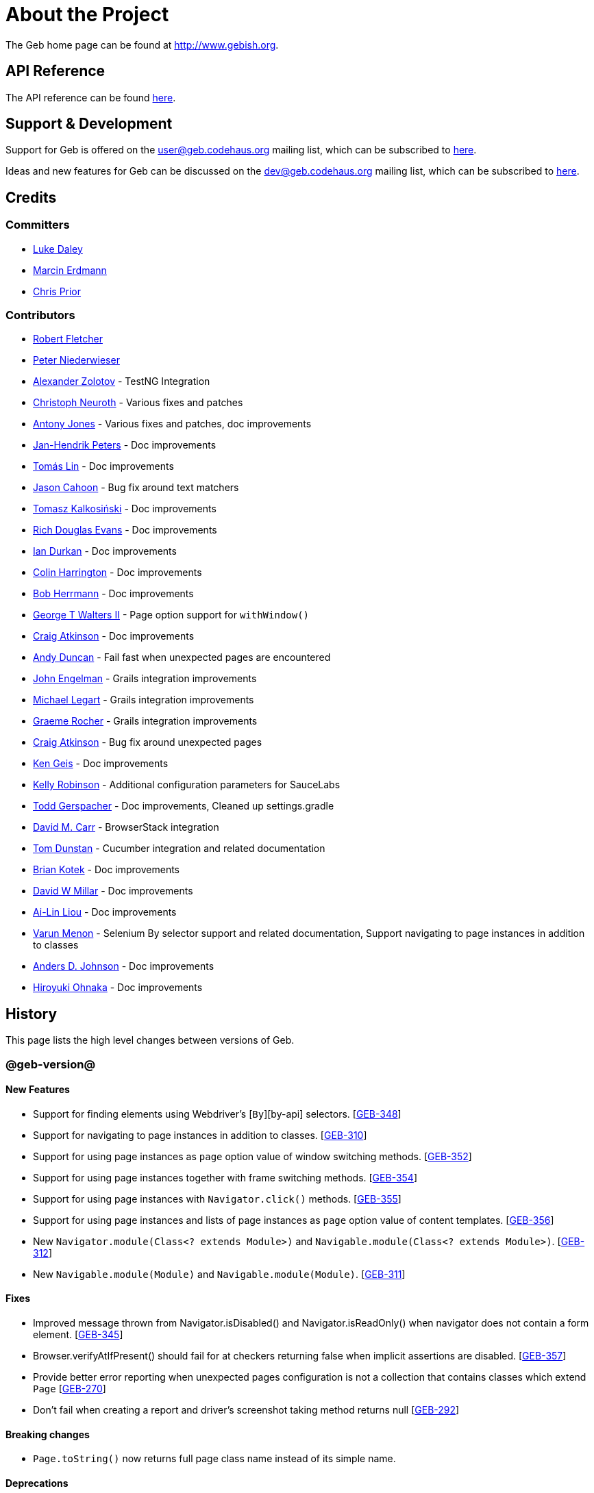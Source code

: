 = About the Project

The Geb home page can be found at http://www.gebish.org.

== API Reference

The API reference can be found link:api/index.html[here].

== Support &amp; Development

Support for Geb is offered on the link:mailto:&#117;s&#101;&#x72;&#x40;&#x67;&#x65;&#98;&#x2e;&#x63;o&#100;&#x65;&#104;a&#117;&#115;&#46;o&#114;g[&#117;s&#101;&#x72;&#x40;&#x67;&#x65;&#98;&#x2e;&#x63;o&#100;&#x65;&#104;a&#117;&#115;&#46;o&#114;g] mailing list, which can be subscribed to http://xircles.codehaus.org/lists/user@geb.codehaus.org[here].

Ideas and new features for Geb can be discussed on the link:mailto:&#x64;&#101;&#x76;&#x40;&#103;&#101;b&#x2e;&#x63;o&#100;&#x65;&#x68;&#97;&#117;&#115;&#46;&#111;&#x72;&#x67;[&#x64;&#101;&#x76;&#x40;&#103;&#101;b&#x2e;&#x63;o&#100;&#x65;&#x68;&#97;&#117;&#115;&#46;&#111;&#x72;&#x67;] mailing list, which can be subscribed to http://xircles.codehaus.org/lists/dev@geb.codehaus.org[here].

== Credits

=== Committers

* http://ldaley.com[Luke Daley]
* http://blog.proxerd.pl[Marcin Erdmann]
* https://github.com/chris-prior[Chris Prior]

=== Contributors

* http://adhockery.blogspot.com/[Robert Fletcher]
* http://pniederw.wordpress.com/[Peter Niederwieser]
* http://github.com/zolotov[Alexander Zolotov] - TestNG Integration
* http://c089.wordpress.com/[Christoph Neuroth] - Various fixes and patches
* http://www.desirableobjects.co.uk/[Antony Jones] - Various fixes and patches, doc improvements
* http://hennr.name/imprint/[Jan-Hendrik Peters] - Doc improvements
* http://fbflex.wordpress.com/[Tomás Lin] - Doc improvements
* https://github.com/measlyweasel[Jason Cahoon] - Bug fix around text matchers
* http://refaktor.blogspot.com/[Tomasz Kalkosiński] - Doc improvements
* https://github.com/richdouglasevans[Rich Douglas Evans] - Doc improvements
* https://github.com/idurkan[Ian Durkan] - Doc improvements
* https://github.com/ColinHarrington[Colin Harrington] - Doc improvements
* https://github.com/bherrmann7[Bob Herrmann] - Doc improvements
* https://github.com/walterg2[George T Walters II] - Page option support for `withWindow()`
* https://github.com/craigatk[Craig Atkinson] - Doc improvements
* https://github.com/andyjduncan[Andy Duncan] - Fail fast when unexpected pages are encountered
* https://github.com/johnrengelman[John Engelman] - Grails integration improvements
* https://github.com/legart[Michael Legart] - Grails integration improvements
* https://github.com/graemerocher[Graeme Rocher] - Grails integration improvements
* https://github.com/craigatk[Craig Atkinson] - Bug fix around unexpected pages
* https://github.com/kgeis[Ken Geis] - Doc improvements
* https://github.com/kellyrob99[Kelly Robinson] - Additional configuration parameters for SauceLabs
* https://github.com/tygerpatch[Todd Gerspacher] - Doc improvements, Cleaned up settings.gradle
* https://github.com/davidmc24[David M. Carr] - BrowserStack integration
* https://github.com/tomdcc[Tom Dunstan] - Cucumber integration and related documentation
* https://github.com/brian428[Brian Kotek] - Doc improvements
* https://github.com/david-w-millar[David W Millar] - Doc improvements
* https://github.com/alincode[Ai-Lin Liou] - Doc improvements
* https://github.com/menonvarun[Varun Menon] - Selenium By selector support and related documentation, Support navigating to page instances in addition to classes
* https://github.com/adjohnson916[Anders D. Johnson] - Doc improvements
* https://github.com/azusa[Hiroyuki Ohnaka] - Doc improvements

== History

This page lists the high level changes between versions of Geb.

=== @geb-version@

==== New Features

* Support for finding elements using Webdriver's [`By`][by-api] selectors. [http://jira.codehaus.org/browse/GEB-348[GEB-348]]
* Support for navigating to page instances in addition to classes. [http://jira.codehaus.org/browse/GEB-310[GEB-310]]
* Support for using page instances as `page` option value of window switching methods. [http://jira.codehaus.org/browse/GEB-352[GEB-352]]
* Support for using page instances together with frame switching methods. [http://jira.codehaus.org/browse/GEB-354[GEB-354]]
* Support for using page instances with `Navigator.click()` methods. [http://jira.codehaus.org/browse/GEB-355[GEB-355]]
* Support for using page instances and lists of page instances as `page` option value of content templates. [http://jira.codehaus.org/browse/GEB-356[GEB-356]]
* New `Navigator.module(Class&lt;? extends Module&gt;)` and `Navigable.module(Class&lt;? extends Module&gt;)`. [http://jira.codehaus.org/browse/GEB-312[GEB-312]]
* New `Navigable.module(Module)` and `Navigable.module(Module)`. [http://jira.codehaus.org/browse/GEB-311[GEB-311]]

==== Fixes

* Improved message thrown from Navigator.isDisabled() and Navigator.isReadOnly() when navigator does not contain a form element. [http://jira.codehaus.org/browse/GEB-345[GEB-345]]
* Browser.verifyAtIfPresent() should fail for at checkers returning false when implicit assertions are disabled. [http://jira.codehaus.org/browse/GEB-357[GEB-357]]
* Provide better error reporting when unexpected pages configuration is not a collection that contains classes which extend `Page` [http://jira.codehaus.org/browse/GEB-270[GEB-270]]
* Don't fail when creating a report and driver's screenshot taking method returns null [http://jira.codehaus.org/browse/GEB-292[GEB-292]]

==== Breaking changes

* `Page.toString()` now returns full page class name instead of its simple name.

==== Deprecations

* `module(Class&lt;? extends Module&gt;, Navigator base)` available in content DLS has been deprecated in favour of `Navigator.module(Class&lt;? extends Module&gt;)` and will be removed in a future version of Geb.
* `module(Class&lt;? extends Module&gt;, Map args)` available in content DLS has been deprecated in favour of `Navigable.module(Module)` and will be removed in a future version of Geb.
* `module(Class&lt;? extends Module&gt;, Navigator base, Map args)` available in content DLS has been deprecated in favour of `Navigator.module(Module)` and will be removed in a future version of Geb.
* all variants of `moduleList()` method available in content DLS have been deprecated in favour of using `Navigator.module()` methods together with a `collect()` call and will be removed in a future version of Geb, see link:modules.html#using_modules_for_repeating_content_on_a_page[chapter on using modules for repeating content] for examples [http://jira.codehaus.org/browse/GEB-362[GEB-362]]

=== 0.10.0

==== New Features

* New `css()` method on `Navigator` that allows to access CSS properties of elements. [http://jira.codehaus.org/browse/GEB-141[GEB-141]]
* Added attribute based methods to relative content navigators such as next(), children() etc. [http://jira.codehaus.org/browse/GEB-299[GEB-299]]
* Added signature that accepts `localIdentifier` to `BrowserStackDriverFactory.create`. [http://jira.codehaus.org/browse/GEB-332[GEB-332]]
* Added link:pages.html#towait[`toWait`] content definition option which allows specifying that page transition happens asynchronously. [http://jira.codehaus.org/browse/GEB-134[GEB-134]]
* Added support for explicitly specifying browser capabilities when using cloud browsers Gradle plugins. [http://jira.codehaus.org/browse/GEB-340[GEB-340]]
* Added an overloaded `create()` method on cloud driver factories that allow specifying browser capabilities in a map and don't require a string capabilities specification. [http://jira.codehaus.org/browse/GEB-281[GEB-281]]

==== Fixes

* Allow access to module properties from its content block. [http://jira.codehaus.org/browse/GEB-245[GEB-245]]
* Support setting of elements for WebDriver implementations that return uppercase tag name. [http://jira.codehaus.org/browse/GEB-318[GEB-318]]
* Use native binaries for running BrowserStack tunnel. [http://jira.codehaus.org/browse/GEB-326[GEB-326]]
* Update BrowserStack support to use command-line arguments introduced in tunnel version 3.1. [http://jira.codehaus.org/browse/GEB-332[GEB-332]]
* Fix PermGen memory leak when using groovy script backed configuration. [http://jira.codehaus.org/browse/GEB-335[GEB-335]]
* Don't fail in `Browser.isAt()` if at check waiting is enabled and it times out. [http://jira.codehaus.org/browse/GEB-337[GEB-337]]
* The value passed to `aliases` content option in documentation examples should be a String [http://jira.codehaus.org/browse/GEB-338[GEB-338]]
* Added `$()` method on Navigator with all signatures of `find()`. [http://jira.codehaus.org/browse/GEB-321[GEB-321]]
* `geb-saucelabs` plugin now uses a native version of SauceConnect. [http://jira.codehaus.org/browse/GEB-341[GEB-341]]
* Don't modify the predicate map passed to link:api/geb/navigator/Locator.html#find(Map%3CString,%20Object%3E,%20java.lang.String)["`Navigator.find(Map&lt;String, Object&gt;, String)`"]. [http://jira.codehaus.org/browse/GEB-339[GEB-339]]
* Functional tests implemented using JUnit and Geb run twice in Grails 2.3+. [http://jira.codehaus.org/browse/GEB-314[GEB-314]]
* Mention in the manual where snapshot artifacts can be downloaded from. [http://jira.codehaus.org/browse/GEB-305[GEB-305]]
* Document that `withNewWindow()` and `withWindow()` switch page back to the original one. [http://jira.codehaus.org/browse/GEB-279[GEB-279]]
* Fix selectors in documentation for manipulating checkboxes. [http://jira.codehaus.org/browse/GEB-268[GEB-268]]

==== Project Related Changes

* Updated cucumber integration example to use `cucumber-jvm` instead of the now defunct `cuke4duke`. [http://jira.codehaus.org/browse/GEB-324[GEB-324]]
* Setup CI for all of the example projects. [http://jira.codehaus.org/browse/GEB-188[GEB-188]]
* Incorporate the example projects into the main build. [http://jira.codehaus.org/browse/GEB-189[GEB-189]]
* Add a test crawling the site in search for broken links. [http://jira.codehaus.org/browse/GEB-327[GEB-327]]
* Document the https://github.com/geb/geb/blob/master/RELEASING.md[release process]. [http://jira.codehaus.org/browse/GEB-325[GEB-325]]

==== Breaking changes

* Use Groovy 2.3.6 to build Geb. [http://jira.codehaus.org/browse/GEB-330[GEB-330]]
* Format of browser specification passed to `BrowserStackBrowserFactory.create()` and `SauceLabsBrowserFactory.create()` has changed to be a string in Java properties file format defining the required browser capabilities.
* `sauceConnect` configuration used with `geb-saucelabs` plugin should now point at a version of 'ci-sauce' artifact from 'com.saucelabs' group.

=== 0.9.3

==== New Features

* Added `baseNavigatorWaiting` setting to prevent intermittent Firefox driver errors when creating base navigator. [http://jira.codehaus.org/browse/GEB-269[GEB-269]]
* Page content classes including `Module` now implement `Navigator` interface [http://jira.codehaus.org/browse/GEB-181[GEB-181]]
* Added some tests that guard performance by verifying which WebDriver commands are executed [http://jira.codehaus.org/browse/GEB-302[GEB-302]]
* Added http://www.browserstack.com[BrowserStack] integration [http://jira.codehaus.org/browse/GEB-307[GEB-307]]
* Added a shortcut to `Browser` for getting current url [http://jira.codehaus.org/browse/GEB-294[GEB-294]]
* Verify pages at checker when passed as an option to open a new window via `withWindow()` and `withNewWindow()` [http://jira.codehaus.org/browse/GEB-278[GEB-278]]

==== Fixes

* Ignore `atCheckWaiting` setting when checking for unexpected pages. [http://jira.codehaus.org/browse/GEB-267[GEB-267]]
* Added missing range variants of find/$ methods. [http://jira.codehaus.org/browse/GEB-283[GEB-283]]
* Migrated `UnableToLoadException` to java. [http://jira.codehaus.org/browse/GEB-263[GEB-263]]
* Exception thrown when trying to set value on an invalid element (non form control). [http://jira.codehaus.org/browse/GEB-286[GEB-286]]
* Support for jQuery methods like offset() and position() which return a native Javascript object. [http://jira.codehaus.org/browse/GEB-271[GEB-271]]
* Finding elements when passing ids with spaces in the predicates map to the $() method. [http://jira.codehaus.org/browse/GEB-308[GEB-308]]

==== Breaking Changes

* Removed easyb support. [http://jira.codehaus.org/browse/GEB-277[GEB-277]]
* `MissingMethodException` is now thrown when using shortcut for obtaining a navigator based on a control name and the returned navigator is empty. [http://jira.codehaus.org/browse/GEB-239[GEB-239]]
* When using SauceLabs integration, the `allSauceTests` task was renamed to`allSauceLabsTests`
* When using SauceLabs integration, the `geb.sauce.browser` system property was renamed to `geb.saucelabs.browser`
* `Module` now implements `Navigator` instead of `Navigable` so `Navigator`'s methods can be called on it without having to first call `$()` to get the module's base `Navigator`.

==== Project Related Changes

* Documentation site has been migrated to http://ratpack.io[Ratpack]. [http://jira.codehaus.org/browse/GEB-261[GEB-261]]
* Cross browser tests are now also executed using Safari driver [http://jira.codehaus.org/browse/GEB-276[GEB-276]]
* Artifact snapshots are uploaded and gebish.org is updated after every successful build in CI [http://jira.codehaus.org/browse/GEB-295[GEB-295]]
* Migrated continuous integration build to https://snap-ci.com/geb/geb/branch/master[Snap CI]
* Added a https://travis-ci.org/geb/geb[Travis CI build] that runs tests on submitted pull requests [http://jira.codehaus.org/browse/GEB-309[GEB-309]]

=== 0.9.2

==== New Features

* `page` and `close` options can be passed to `withWindow()` calls, see link:browser.html#passing_options_when_working_with_already_opened_windows[this manual section] for more information.
* Unexpected pages can be specified to fail fast when performing ”at“ checks. This feature was contributed at a Hackergarten thanks to Andy Duncan. See link:pages.html#unexpected_pages[this manual section] for details. [http://jira.codehaus.org/browse/GEB-70[GEB-70]]
* Support for running Geb using SauceLabs provided browsers, see link:cloud-browsers.html[this manual section] for details.
* New link:api/geb/navigator/Navigator.html#isEnabled()[`isEnabled()`] and link:api/geb/navigator/Navigator.html#isEditable()[`isEditable()`] methods on `Navigator`.
* Support for ephemeral port allocation with Grails integration
* Compatibility with Grails 2.3

==== Fixes

* Default value of `close` option for `withNewWindow()` is set to `true` as specified in the documentation. [http://jira.codehaus.org/browse/GEB-258[GEB-258]]

==== Breaking Changes

* `isDisabled()` now throws `UnsupportedOperationException` if called on an `EmptyNavigator` or on a `Navigator` that contains anything else than a button, input, option, select or textarea.
* `isReadOnly()` now throws `UnsupportedOperationException` if called on an `EmptyNavigator` or on a `Navigator` that contains anything else than an input or a textarea.

=== 0.9.1

==== Breaking Changes

* Explicitly calling `at()` with a page object will throw `UndefinedAtCheckerException` instead of silently passing if the page object does not define an at checker.
* Passing a page with no at checker to `click(List&lt;Class&lt;? extends Page&gt;&gt;)` or as one of the pages in `to` template option will throw `UndefinedAtCheckerException`.

==== New Features

* Support for dealing with self-signed certificates in Download API using `SelfSignedCertificateHelper`. [http://jira.codehaus.org/browse/GEB-150[GEB-150]]
* Connections created when using Download API can be configured globally using `defaultDownloadConfig` configuration option.
* New `atCheckWaiting` configuration option allowing to implictly wrap ”at“ checkers in `waitFor` calls. [http://jira.codehaus.org/browse/GEB-253[GEB-253]]

==== Fixes

* `containsWord()` and `iContainsWord()` now return expected results when matching against text that contains spaces [http://jira.codehaus.org/browse/GEB-254[GEB-254]]
* `has(Map&lt;String, Object&gt; predicates, String selector)` and `has(Map&lt;String, Object&gt; predicates)` were added to Navigator for consistency with `find()` and `filter()` [http://jira.codehaus.org/browse/GEB-256[GEB-256]]
* Also catch WaitTimeoutException when page verification has failed following a `click()` call [http://jira.codehaus.org/browse/GEB-255[GEB-255]]
* `not(Map&lt;String, Object&gt; predicates, String selector)` and `not(Map&lt;String, Object&gt; predicates)` were added to Navigator for consistency with `find()` and `filter()` [http://jira.codehaus.org/browse/GEB-257[GEB-257]]
* Make sure that `NullPointerException` is not thrown for incorrect driver implementations of getting current url without previously driving the browser to a url [http://jira.codehaus.org/browse/GEB-291[GEB-291]]

=== 0.9.0

==== New Features

* New `via()` method that behaves the same way as `to()` behaved previously - it sets the page on the browser and does not verify the at checker of that page[http://jira.codehaus.org/browse/GEB-249[GEB-249]].
* It is now possible to provide your own [`Navigator`][navigator-api] implementations by specifying a custom link:api/geb/navigator/factory/NavigatorFactory.html[`NavigatorFactory`], see link:configuration.html#navigator_factory[this manual section] for more information [http://jira.codehaus.org/browse/GEB-96[GEB-96]].
* New variants of `withFrame()` method that allow to switch into frame context and change the page in one go and also automatically change it back to the original page after the call, see [switching pages and frames at once][switch-frame-and-page] in the manual [http://jira.codehaus.org/browse/GEB-213[GEB-213]].
* `wait`, `page` and `close` options can be passed to `withNewWindow()` calls, see link:browser.html#passing_options_when_working_with_newly_opened_windows[this manual section] for more information [http://jira.codehaus.org/browse/GEB-167[GEB-167]].
* Improved message of UnresolvablePropertyException to include a hint about forgetting to import the class [http://jira.codehaus.org/browse/GEB-240[GEB-240]].
* Improved signature of `Browser.at()` and `Browser.to()` to return the exact type of the page that was asserted to be at / was navigated to.
* link:api/geb/report/ReportingListener.html[`ReportingListener`] objects can be registered to observe reporting (see: link:reporting.html#listening_to_reporting[reporting.html#listening_to_reporting]

==== Fixes

* Fixed an issue where waitFor would throw a WaitTimeoutException even if the last evaluation before timeout returned a truthy value [http://jira.codehaus.org/browse/GEB-215[GEB-215]].
* Fixed taking screenshots for reporting when the browser is not on a HTML page (e.g. XML file) [http://jira.codehaus.org/browse/GEB-126[GEB-126]].
* Return the last evaluation value for a `(wait: true, required: false)` content instead of always returning null [http://jira.codehaus.org/browse/GEB-216[GEB-216]].
* `isAt()` behaves the same as `at()` in regards to updating the browser's page instance to the given page type if its at checker is successful [http://jira.codehaus.org/browse/GEB-227[GEB-227]].
* Handling of `select` elements has been reworked to be far more efficient [http://jira.codehaus.org/browse/GEB-229[GEB-229]].
* Modules support accessing base attributes' values using @attributeName notation [http://jira.codehaus.org/browse/GEB-237[GEB-237]].
* Use of text matchers in module base definitions is supported [http://jira.codehaus.org/browse/GEB-241[GEB-241]].
* Reading of textareas have been updated so that the current value of the text field is returned, instead of the initial [http://jira.codehaus.org/browse/GEB-174[GEB-174]].

==== Breaking Changes

* `to(Class&lt;? extends Page&gt;)` method now changes the page on the browser and verifies the at checker of that page in one method call [http://jira.codehaus.org/browse/GEB-1[GEB-1]], [http://jira.codehaus.org/browse/GEB-249[GEB-249]]; use `via()` if you need the old behaviour
* `getAttribute(String)` on `Navigator` now returns `null` for boolean attributes that are not present.
* `at()` and `to()` methods on `Browser` now return a page instance if they succeed and `via()` method always returns a page instance [http://jira.codehaus.org/browse/GEB-217[GEB-217]].
* `withFrame()` calls that don't take a page argument now change the browser page to what it was before the call, after the call [http://jira.codehaus.org/browse/GEB-222[GEB-222]].
* due to performance improvements duplicate elements are not removed when creating new `Navigator`s anymore; the new `unique()` method on `Navigator` can be used to remove duplicates if needed [http://jira.codehaus.org/browse/GEB-223[GEB-223]].
* `at(Page)` and `isAt(Page)` methods on `Browser` have been removed as they were inconsistent with the rest of the API [http://jira.codehaus.org/browse/GEB-242[GEB-242]].
* Navigator's `click(Class&lt;? extends Page&gt;)` and `to:` content option now verify page after switching to the new one to stay consistent with the new behaviour of `to(Class&lt;? extends Page&gt;)` [http://jira.codehaus.org/browse/GEB-250[GEB-250]].
* Reading an attribute that is not set on a navigator now returns an empty string across all drivers [http://jira.codehaus.org/browse/GEB-251[GEB-251]].

=== 0.7.2

==== Fixes

* Further fixes for Java 7 [http://jira.codehaus.org/browse/GEB-211[GEB-211]].

=== 0.7.1

==== New Features

* Geb is now built with Groovy 1.8.6. This was forced to resolve [http://jira.codehaus.org/browse/GEB-194[GEB-194]].

==== Fixes

* `startsWith()`, `contains()` etc. now work for selecting via element text now works for multiline (i.e. `&lt;br/&gt;`) text [http://jira.codehaus.org/browse/GEB-202[GEB-202]]
* Geb now works with Java 7 [http://jira.codehaus.org/browse/GEB-194[GEB-194]].

=== 0.7.0

==== New Features

* Added support for indexes and ranges in `moduleList()` method
* Form control shortcuts now also work on page and module content
* Custom timeout message for `waitFor()` calls
* Navigators can be composed also from content
* Closure expressions passed to `waitFor()` calls are now transformed so that every statement in them is asserted - this provides better reporting on `waitFor()` timeouts.
* `at` closure properties of Page classes are now transformed so that every statement in them is asserted - this provides better reporting on failed at checks
* new `isAt()` method on Browser that behaves like `at()` used to behave before, i.e. does not throw AssertionError but returns `false` if at checking fails
* `withAlert()` and `withConfirm()` now accept a `wait` option and the possible values are the same as for waiting content

==== Breaking Changes

* `click()` now instructs the browser to click *only on the first* element the navigator has matched
* All `click()` method variants return the reciever
* Content definitions with `required: false, wait: true` return `null` and do not throw `WaitTimeoutException` if the timeout expires
* Assignment statements are not allowed anymore in closure expressions passed to `waitFor()` calls
* `at()` now throws AssertionException if at checking fails instead of returning false

=== 0.6.3

==== New Features

* Compatibility with Spock 0.6

=== 0.6.2

==== New Features

* New `interact()` function for mouse and keyboard actions which delegates to the WebDriver Actions class
* New `moduleList()` function for repeating content
* New `withFrame()` method for working with frames
* New `withWindow()` and `withNewWindow()` methods for working with multiple windows
* Added `getCurrentWindow()` and `getAvailableWindows()` methods to browser that delegate to the underlying driver instance
* Content aliasing is now possible using `aliases` parameter in content DSL
* If config script is not found a config class will be used if there is any - this is usefull if you run test using Geb from IDE
* Drivers are now cached across the whole JVM, which avoids the browser startup cost in some situations
* Added config option to disable quitting of cached browsers on JVM shutdown

==== Breaking Changes

* The `Page.convertToPath()` function is now responsible for adding a prefix slash if required (i.e. it's not added implicitly in `Page.getPageUrl()`) [GEB-139].
* Unchecked checkboxes now report their value as `false` instead of null

=== 0.6.1

==== New Features

* Compatibility with at least Selenium 2.9.0 (version 0.6.0 of Geb did not work with Selenium 2.5.0 and up)
* Attempting to set a select to a value that it does not contain now throws an exception
* The waiting algorithm is now time based instead of number of retries based, which is better for blocks that are not near instant
* Better support for working with already instantiated pages

==== Breaking Changes

* Using `&lt;select&gt;` elements with Geb now requires an explicit dependency on an extra WebDriver jar (see link:intro.html#installation__usage[the section on installation for more info])
* The `Navigator` `classes()` method now returns a `List` (instead of `Set`) and guarantees that it will be sorted alphabetically

=== 0.6

==== New Features

* selenium-common is now a 'provided' scoped dependency of Geb
* Radio buttons can be selected with their label text as well as their value attribute.
* Select options can be selected with their text as well as their value attribute.
* `Navigator.getAttribute` returns `null` rather than the empty string when an attribute is not found.
* The `jquery` property on `Navigator` now returns whatever the jQuery method called on it returns.
* All waitFor clauses now treat exceptions raised in the condition as an evaluation failure, instead of propagating the exception
* Content can be defined with `wait: true` to make Geb implicitly wait for it when it is requested
* Screenshots are now taken when reporting for all drivers that implement the `TakesScreenshot` interface (which is nearly all)
* Added `BindingUpdater` class that can manage a groovy script binding for use with Geb
* Added `quit()` and `close()` methods to browser that delegate to the underlying driver instance
* `geb.Browser.drive()` methods now return the used `Browser` instance
* The underlying WebElements of a Navigator are now retrievable
* Added $() methods that take one or more Navigator or WebElement objects and returns a new Navigator composed of these objects
* Added Direct Download API which can be used for directly downloading content (PDFs, CSVs etc.) into your Geb program (not via the browser)
* Introduced new configuration mechanism for more flexible and environment sensitive configuration of Geb (e.g. driver implementation, base url)
* Default wait timeout and retry interval is now configurable, and can now also use user configuration presets (e.g. quick, slow)
* Added a “build adapter” mechanism, making it easier for build systems to take control of relevant configuration
* The JUnit 3 integration now includes the test method name in the automatically generated reports
* The reporting support has been rewritten, making it much friendlier to use outside of testing
* Added the TestNG support (contributed by Alexander Zolotov)
* Added the `height`, `width`, `x` and `y` properties to navigator objects and modules

==== Breaking Changes

* Raised minimum Groovy version to 1.7
* All failed waitFor clauses now throw a `geb.waiting.WaitTimeoutException` instead of `AssertionError`
* Upgraded minimum version requirement of WebDriver to 2.0rc1
* The `onLoad()` and `onUnload()` page methods both have changed their return types from `def` to `void`
* The Grails specific testing subclasses have been REMOVED. Use the direct equivalent instead (e.g `geb.spock.GebReportingSpec` instead of `grails.plugin.geb.GebSpec`)
* The Grails plugin no longer depends on the test integration modules, you need to depend on the one you want manually
* The `getBaseUrl()` method from testing subclasses has been removed, use the configuration mechanism
* Inputs with no value now report their value as an empty string instead of `null`
* Select elements that are not multiple select enabled no longer report their value as a 1 element list, but now as the value of the selected element (if no selection, `null` is returned)

=== 0.5.1

* Fixed problem with incorrectly compiled specs and the geb grails module

=== 0.5

==== New Features

* Navigator objects now implement the Groovy truth (empty == false, non empty == true)
* Introduced “js” short notation
* Added “{easyb}” support (`geb-easyb` and Grails support)
* Page change listening support through `geb.PageChangeListener`
* `waitFor()` methods added, making dealing with dynamic pages easier
* Support for `alert()` and `confirm()` dialogs
* Added jQuery integration
* Reporting integration classes (e.g. GebReportingSpec) now save a screenshot if using the FirefoxDriver
* Added `displayed` property to navigator objects for determining visibility
* Added `find` as an alias for `$` (e.g. `find(&quot;div.section&quot;)`)
* Browser objects now implement the `page(List&lt;Class&gt;)` method that sets the page to the first type whose at-checker matches the page
* The click() methods that take one or more page classes are now available on `Navigator` objects
* Added page lifecycle methods `onLoad()`/`onUnload()`

==== Breaking Changes

* Exceptions raised in `drive()` blocks are no longer wrapped with `DriveException`
* the `at(Class pageClass)` method no longer requires the existing page instance to be of that class (page will be updated if the given type matches)

=== 0.4

*Initial Public Release*
